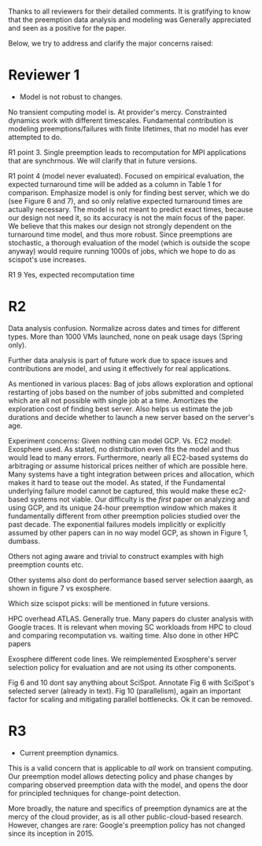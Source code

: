 Thanks to all reviewers for their detailed comments. 
It is gratifying to know that the preemption data analysis and modeling was Generally appreciated and seen as a positive for the paper. 

Below, we try to address and clarify the major concerns raised:

* Reviewer 1
- Model is not robust to changes. 
No transient computing model is. At provider's mercy. 
Constrainted dynamics work with different timescales. 
Fundamental contribution is modeling preemptions/failures with finite lifetimes, that no model has ever attempted to do. 

R1 point 3. 
Single preemption leads to recomputation for MPI applications that are synchrnous. We will clarify that in future versions. 

R1 point 4 (model never evaluated). 
Focused on empirical evaluation, the expected turnaround time will be added as a column in Table 1 for comparison. Emphasize model is only for finding best server, which we do (see Figure 6 and 7), and so only relative expected turnaround times are actually necessary. 
The model is not meant to predict exact times, because our design not need it, so its accuracy is not the main focus of the paper. 
We believe that this makes our design not strongly dependent on the turnaround time model, and thus more robust. 
Since preemptions are stochastic, a thorough evaluation of the model (which is outside the scope anyway) would require running 1000s of jobs, which we hope to do as scispot's use increases. 

R1 9
Yes, expected recomputation time 

* R2 

Data analysis confusion. 
Normalize across dates and times for different types. 
More than 1000 VMs launched, none on peak usage days (Spring only). 

Further data analysis is part of future work due to space issues and contributions are model, and using it effectively for real applications.  

As mentioned in various places: Bag of jobs allows exploration and optional restarting of jobs based on the number of jobs submitted and completed which are all not possible with single job at a time. Amortizes the exploration cost of finding best server. 
Also helps us estimate the job durations and decide whether to launch a new server based on the server's age. 


Experiment concerns: 
Given nothing can model GCP. 
Vs. EC2 model: Exosphere used. As stated, no distribution even fits the model and thus would lead to many errors. 
Furthermore, nearly all EC2-based systems do arbitraging or assume historical prices neither of which are possible here. Many systems have a tight integration between prices and allocation, which makes it hard to tease out the model. 
As stated, if the Fundamental underlying failure model cannot be captured, this would make these ec2-based systems not viable. 
Our difficulty is the /first/ paper on analyzing and using GCP, and its unique 24-hour preemption window which makes it fundamentally different from other preemption policies studied over the past decade. 
The exponential failures models implicitly or explicitly assumed by other papers can in no way model GCP, as shown in Figure 1, dumbass. 

Others not aging aware and trivial to construct examples with high preemption counts etc. 

Other systems also dont do performance based server selection aaargh, as shown in figure 7 vs exosphere. 

Which size scispot picks: will be mentioned in future versions. 

HPC overhead ATLAS. 
Generally true. Many papers do cluster analysis with Google traces. 
It is relevant when moving SC workloads from HPC to cloud and comparing recomputation vs. waiting time. Also done in other HPC papers 

Exosphere different code lines. We reimplemented Exosphere's server selection policy for evaluation and are not using its other components. 

Fig 6 and 10 dont say anything about SciSpot.
Annotate Fig 6 with SciSpot's selected server (already in text). 
Fig 10 (parallelism), again an important factor for scaling and mitigating parallel bottlenecks. Ok it can be removed. 


* R3 

- Current preemption dynamics. 

This is a valid concern that is applicable to /all/ work on transient computing. 
Our preemption model allows detecting policy and phase changes by comparing observed preemption data with the model, and opens the door for principled techniques for change-point detection. 

More broadly, the nature and specifics of preemption dynamics are at the mercy of the cloud provider, as is all other public-cloud-based research. 
However, changes are rare: Google's preemption policy has not changed since its inception in 2015. 

